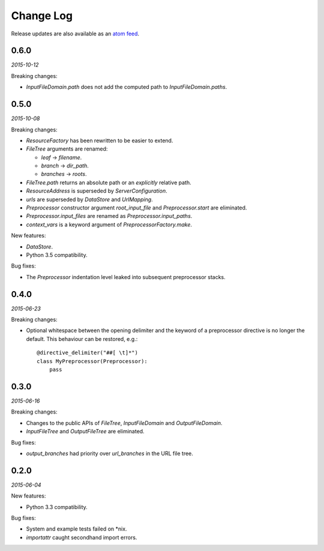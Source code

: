 Change Log
##########

Release updates are also available as an `atom feed <https://github.com/nre/doxhooks/releases.atom>`_.


0.6.0
*****

*2015-10-12*

Breaking changes:

* `InputFileDomain.path` does not add the computed path to `InputFileDomain.paths`.


0.5.0
*****

*2015-10-08*

Breaking changes:

* `ResourceFactory` has been rewritten to be easier to extend.
* `FileTree` arguments are renamed:

  * `leaf` -> `filename`.
  * `branch` -> `dir_path`.
  * `branches` -> `roots`.

* `FileTree.path` returns an absolute path or an *explicitly* relative path.
* `ResourceAddress` is superseded by `ServerConfiguration`.
* `urls` are superseded by `DataStore` and `UrlMapping`.
* `Preprocessor` constructor argument `root_input_file` and `Preprocessor.start` are eliminated.
* `Preprocessor.input_files` are renamed as `Preprocessor.input_paths`.
* `context_vars` is a keyword argument of `PreprocessorFactory.make`.


New features:

* `DataStore`.
* Python 3.5 compatibility.


Bug fixes:

* The `Preprocessor` indentation level leaked into subsequent preprocessor stacks.


0.4.0
*****

*2015-06-23*

Breaking changes:

* Optional whitespace between the opening delimiter and the keyword of a preprocessor directive is no longer the default. This behaviour can be restored, e.g.::

    @directive_delimiter("##[ \t]*")
    class MyPreprocessor(Preprocessor):
        pass


0.3.0
*****

*2015-06-16*

Breaking changes:

* Changes to the public APIs of `FileTree`, `InputFileDomain` and `OutputFileDomain`.
* `InputFileTree` and `OutputFileTree` are eliminated.


Bug fixes:

* `output_branches` had priority over `url_branches` in the URL file tree.


0.2.0
*****

*2015-06-04*

New features:

* Python 3.3 compatibility.


Bug fixes:

* System and example tests failed on \*nix.
* `importattr` caught secondhand import errors.
